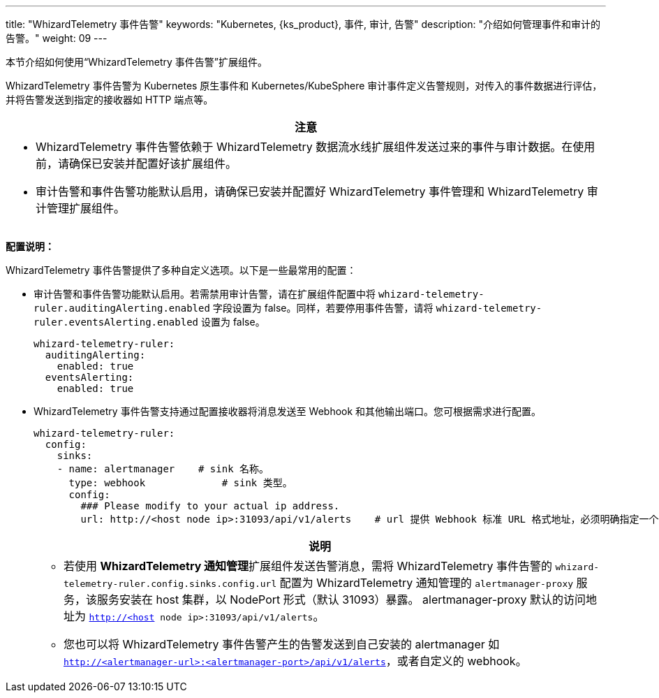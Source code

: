 ---
title: "WhizardTelemetry 事件告警"
keywords: "Kubernetes, {ks_product}, 事件, 审计, 告警"
description: "介绍如何管理事件和审计的告警。"
weight: 09
---

本节介绍如何使用“WhizardTelemetry 事件告警”扩展组件。

WhizardTelemetry 事件告警为 Kubernetes 原生事件和 Kubernetes/KubeSphere 审计事件定义告警规则，对传入的事件数据进行评估，并将告警发送到指定的接收器如 HTTP 端点等。

[.admon.attention,cols="a"]
|===
|注意

|
- WhizardTelemetry 事件告警依赖于 WhizardTelemetry 数据流水线扩展组件发送过来的事件与审计数据。在使用前，请确保已安装并配置好该扩展组件。
- 审计告警和事件告警功能默认启用，请确保已安装并配置好 WhizardTelemetry 事件管理和 WhizardTelemetry 审计管理扩展组件。
|===


**配置说明：**

WhizardTelemetry 事件告警提供了多种自定义选项。以下是一些最常用的配置：

- 审计告警和事件告警功能默认启用。若需禁用审计告警，请在扩展组件配置中将 `whizard-telemetry-ruler.auditingAlerting.enabled` 字段设置为 false。同样，若要停用事件告警，请将 `whizard-telemetry-ruler.eventsAlerting.enabled` 设置为 false。
+
[,yaml]
----
whizard-telemetry-ruler:
  auditingAlerting:
    enabled: true
  eventsAlerting:
    enabled: true
----

- WhizardTelemetry 事件告警支持通过配置接收器将消息发送至 Webhook 和其他输出端口。您可根据需求进行配置。
+
--
[,yaml]
----
whizard-telemetry-ruler:
  config:
    sinks:
    - name: alertmanager    # sink 名称。
      type: webhook             # sink 类型。
      config:
        ### Please modify to your actual ip address.
        url: http://<host node ip>:31093/api/v1/alerts    # url 提供 Webhook 标准 URL 格式地址，必须明确指定一个 URL 或 service。
----
[.admon.note,cols="a"]
|===
|说明

|
* 若使用 **WhizardTelemetry 通知管理**扩展组件发送告警消息，需将 WhizardTelemetry 事件告警的 `whizard-telemetry-ruler.config.sinks.config.url` 配置为 WhizardTelemetry 通知管理的 `alertmanager-proxy` 服务，该服务安装在 host 集群，以 NodePort 形式（默认 31093）暴露。
alertmanager-proxy 默认的访问地址为 `http://<host node ip>:31093/api/v1/alerts`。

* 您也可以将 WhizardTelemetry 事件告警产生的告警发送到自己安装的 alertmanager 如 `http://<alertmanager-url>:<alertmanager-port>/api/v1/alerts`，或者自定义的 webhook。

|===
--


